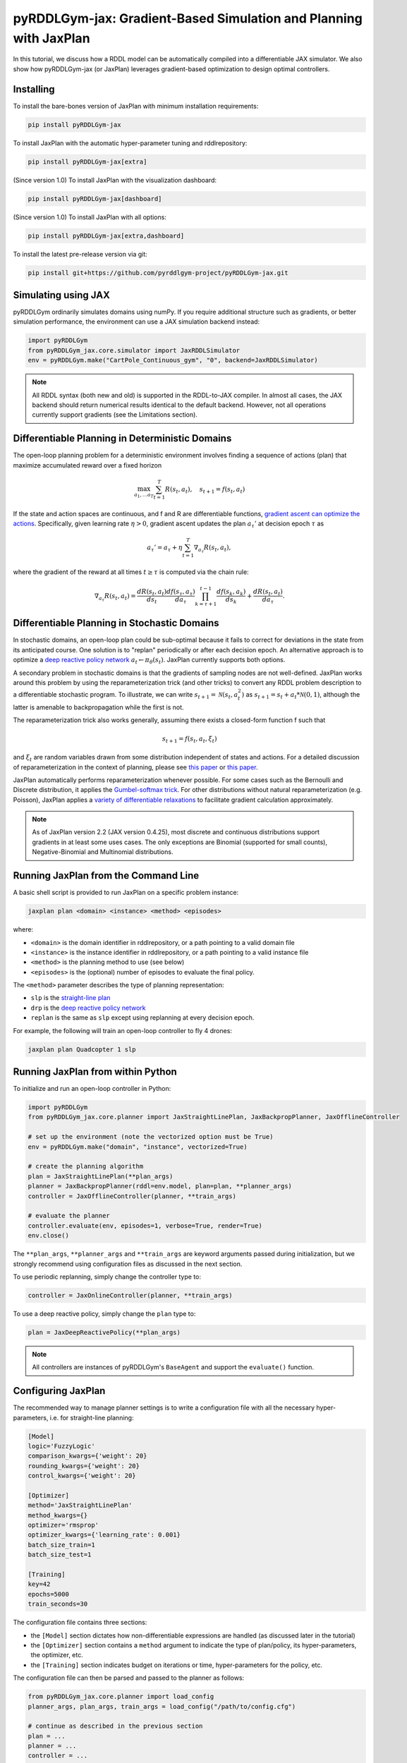 .. _jaxplan:

pyRDDLGym-jax: Gradient-Based Simulation and Planning with JaxPlan
===============

In this tutorial, we discuss how a RDDL model can be automatically compiled into a differentiable JAX simulator. 
We also show how pyRDDLGym-jax (or JaxPlan) leverages gradient-based optimization to design optimal controllers. 

Installing
-----------------

To install the bare-bones version of JaxPlan with minimum installation requirements:

.. code-block:: shell

    pip install pyRDDLGym-jax

To install JaxPlan with the automatic hyper-parameter tuning and rddlrepository:
    
.. code-block:: shell

    pip install pyRDDLGym-jax[extra]

(Since version 1.0) To install JaxPlan with the visualization dashboard:

.. code-block:: shell

    pip install pyRDDLGym-jax[dashboard]

(Since version 1.0) To install JaxPlan with all options:

.. code-block:: shell

    pip install pyRDDLGym-jax[extra,dashboard]
    
To install the latest pre-release version via git:

.. code-block:: shell

    pip install git+https://github.com/pyrddlgym-project/pyRDDLGym-jax.git


Simulating using JAX
-------------------

pyRDDLGym ordinarily simulates domains using numPy.
If you require additional structure such as gradients, or better simulation performance, 
the environment can use a JAX simulation backend instead:

.. code-block:: python
	
	import pyRDDLGym
	from pyRDDLGym_jax.core.simulator import JaxRDDLSimulator
	env = pyRDDLGym.make("CartPole_Continuous_gym", "0", backend=JaxRDDLSimulator)
	
.. note::
   All RDDL syntax (both new and old) is supported in the RDDL-to-JAX compiler. 
   In almost all cases, the JAX backend should return numerical results identical to the default backend.
   However, not all operations currently support gradients (see the Limitations section).

.. raw:: html 

   <a href="notebooks/accelerating_simulation_with_jax.html"> 
       <img src="_static/notebook_icon.png" alt="Jupyter Notebook" style="width:64px;height:64px;margin-right:5px;margin-top:5px;margin-bottom:5px;">
       Related example: Accelerating simulation with JAX.
   </a>
   

Differentiable Planning in Deterministic Domains
-------------------

The open-loop planning problem for a deterministic environment involves finding a sequence of actions (plan)
that maximize accumulated reward over a fixed horizon

.. math::

	\max_{a_1, \dots a_T} \sum_{t=1}^{T} R(s_t, a_t), \quad s_{t + 1} = f(s_t, a_t)
	
If the state and action spaces are continuous, and f and R are differentiable functions, 
`gradient ascent can optimize the actions <https://proceedings.neurips.cc/paper/2017/file/98b17f068d5d9b7668e19fb8ae470841-Paper.pdf>`_.
Specifically, given learning rate :math:`\eta > 0`, gradient ascent updates the plan
:math:`a_\tau'` at decision epoch :math:`\tau` as

.. math::
	
	a_{\tau}' = a_{\tau} + \eta \sum_{t=1}^{T} \nabla_{a_\tau} R(s_t, a_t),
	
where the gradient of the reward at all times :math:`t \geq \tau` is computed via the chain rule:

.. math::

	\nabla_{a_{\tau}} R(s_t, a_t) = \frac{d R(s_t, a_t)}{d s_{t}} \frac{d f(s_\tau, a_\tau)}{d a_{\tau}} \prod_{k=\tau + 1}^{t-1}\frac{d f(s_k, a_k)}{d s_{k}} + \frac{d R(s_t, a_t)}{d a_{\tau}}.


Differentiable Planning in Stochastic Domains
-------------------

In stochastic domains, an open-loop plan could be sub-optimal 
because it fails to correct for deviations in the state from its anticipated course.
One solution is to "replan" periodically or after each decision epoch. 
An alternative approach is to optimize a `deep reactive policy network <https://ojs.aaai.org/index.php/AAAI/article/view/4744>`_ :math:`a_t \gets \pi_\theta(s_t)`.
JaxPlan currently supports both options.

A secondary problem in stochastic domains is that the gradients of sampling nodes are not well-defined.
JaxPlan works around this problem by using the reparameterization trick (and other tricks) 
to convert any RDDL problem description to a differentiable stochastic program. 
To illustrate, we can write :math:`s_{t+1} = \mathcal{N}(s_t, a_t^2)` as :math:`s_{t+1} = s_t + a_t * \mathcal{N}(0, 1)`, 
although the latter is amenable to backpropagation while the first is not.

The reparameterization trick also works generally, assuming there exists a closed-form function f such that

.. math::

    s_{t+1} = f(s_t, a_t, \xi_t)
    
and :math:`\xi_t` are random variables drawn from some distribution independent of states and actions. 
For a detailed discussion of reparameterization in the context of planning, 
please see `this paper <https://ojs.aaai.org/index.php/AAAI/article/view/4744>`_ 
or `this paper <https://ojs.aaai.org/index.php/AAAI/article/view/21226>`_.

JaxPlan automatically performs reparameterization whenever possible. For some cases
such as the Bernoulli and Discrete distribution, it applies the `Gumbel-softmax trick <https://arxiv.org/pdf/1611.01144.pdf>`_. 
For other distributions without natural reparameterization 
(e.g. Poisson), JaxPlan applies a `variety of differentiable relaxations <https://github.com/pyrddlgym-project/pyRDDLGym-jax?tab=readme-ov-file#citing-jaxplan>`_ 
to facilitate gradient calculation approximately.

.. note::
   As of JaxPlan version 2.2 (JAX version 0.4.25), most discrete and continuous distributions support gradients in at least some
   uses cases. The only exceptions are Binomial (supported for small counts), Negative-Binomial and Multinomial distributions.


Running JaxPlan from the Command Line
-------------------

A basic shell script is provided to run JaxPlan on a specific problem instance:

.. code-block:: shell
    
    jaxplan plan <domain> <instance> <method> <episodes>
    
where:

* ``<domain>`` is the domain identifier in rddlrepository, or a path pointing to a valid domain file
* ``<instance>`` is the instance identifier in rddlrepository, or a path pointing to a valid instance file
* ``<method>`` is the planning method to use (see below)
* ``<episodes>`` is the (optional) number of episodes to evaluate the final policy.

The ``<method>`` parameter describes the type of planning representation:

* ``slp`` is the `straight-line plan <https://proceedings.neurips.cc/paper/2017/file/98b17f068d5d9b7668e19fb8ae470841-Paper.pdf>`_
* ``drp`` is the `deep reactive policy network <https://ojs.aaai.org/index.php/AAAI/article/view/4744>`_ 
* ``replan`` is the same as ``slp`` except using replanning at every decision epoch.

For example, the following will train an open-loop controller to fly 4 drones:

.. code-block:: shell

    jaxplan plan Quadcopter 1 slp
   

Running JaxPlan from within Python
-------------------

.. _jax-intro:

To initialize and run an open-loop controller in Python:

.. code-block:: python

    import pyRDDLGym
    from pyRDDLGym_jax.core.planner import JaxStraightLinePlan, JaxBackpropPlanner, JaxOfflineController

    # set up the environment (note the vectorized option must be True)
    env = pyRDDLGym.make("domain", "instance", vectorized=True)

    # create the planning algorithm
    plan = JaxStraightLinePlan(**plan_args)
    planner = JaxBackpropPlanner(rddl=env.model, plan=plan, **planner_args)
    controller = JaxOfflineController(planner, **train_args)

    # evaluate the planner
    controller.evaluate(env, episodes=1, verbose=True, render=True)
    env.close()

The ``**plan_args``, ``**planner_args`` and ``**train_args`` are keyword arguments passed during initialization, 
but we strongly recommend using configuration files as discussed in the next section.

.. raw:: html 

   <a href="notebooks/open_loop_planning_with_jaxplan.html"> 
       <img src="_static/notebook_icon.png" alt="Jupyter Notebook" style="width:64px;height:64px;margin-right:5px;margin-top:5px;margin-bottom:5px;">
       Related example: Open-loop planning with straightline plans in JaxPlan.
   </a>
   
   
To use periodic replanning, simply change the controller type to:

.. code-block:: python

    controller = JaxOnlineController(planner, **train_args)	
    
.. raw:: html 

   <a href="notebooks/closed_loop_replanning_with_jaxplan.html"> 
       <img src="_static/notebook_icon.png" alt="Jupyter Notebook" style="width:64px;height:64px;margin-right:5px;margin-top:5px;margin-bottom:5px;">
       Related example: Closed-loop replanning with JaxPlan.
   </a>
   
   
To use a deep reactive policy, simply change the ``plan`` type to:

.. code-block:: python

    plan = JaxDeepReactivePolicy(**plan_args)

.. raw:: html 

   <a href="notebooks/closed_loop_planning_drp_with_jaxplan.html"> 
       <img src="_static/notebook_icon.png" alt="Jupyter Notebook" style="width:64px;height:64px;margin-right:5px;margin-top:5px;margin-bottom:5px;">
       Related example: Closed-loop planning with deep reactive policies in JaxPlan.
   </a>
   
.. note::
   All controllers are instances of pyRDDLGym's ``BaseAgent`` and support the ``evaluate()`` function. 
   

Configuring JaxPlan
-------------------

The recommended way to manage planner settings is to write a configuration file 
with all the necessary hyper-parameters, i.e. for straight-line planning:

.. code-block:: shell

    [Model]
    logic='FuzzyLogic'
    comparison_kwargs={'weight': 20}
    rounding_kwargs={'weight': 20}
    control_kwargs={'weight': 20}

    [Optimizer]
    method='JaxStraightLinePlan'
    method_kwargs={}
    optimizer='rmsprop'
    optimizer_kwargs={'learning_rate': 0.001}
    batch_size_train=1
    batch_size_test=1

    [Training]
    key=42
    epochs=5000
    train_seconds=30

The configuration file contains three sections:

* the ``[Model]`` section dictates how non-differentiable expressions are handled (as discussed later in the tutorial)
* the ``[Optimizer]`` section contains a ``method`` argument to indicate the type of plan/policy, its hyper-parameters, the optimizer, etc.
* the ``[Training]`` section indicates budget on iterations or time, hyper-parameters for the policy, etc.

The configuration file can then be parsed and passed to the planner as follows:

.. code-block:: python

    from pyRDDLGym_jax.core.planner import load_config
    planner_args, plan_args, train_args = load_config("/path/to/config.cfg")
    
    # continue as described in the previous section
    plan = ...
    planner = ...
    controller = ...

.. raw:: html 

   <a href="notebooks/open_loop_planning_with_jaxplan.html"> 
       <img src="_static/notebook_icon.png" alt="Jupyter Notebook" style="width:64px;height:64px;margin-right:5px;margin-top:5px;margin-bottom:5px;">
       Related example: Open-loop planning with straightline plans in JaxPlan.
   </a>
   
   
To configure a policy network, change the ``method`` in the ``[Optimizer]`` section of the config file:

.. code-block:: shell

    ...
    [Optimizer]
    method='JaxDeepReactivePolicy'
    method_kwargs={'topology': [128, 64]}
    ...

This creates a neural network policy with the default ``tanh`` activation 
and two hidden layers of sizes 128 and 64, respectively.

.. raw:: html 

   <a href="notebooks/closed_loop_planning_drp_with_jaxplan.html"> 
       <img src="_static/notebook_icon.png" alt="Jupyter Notebook" style="width:64px;height:64px;margin-right:5px;margin-top:5px;margin-bottom:5px;">
       Related example: Closed-loop planning with deep reactive policies in JaxPlan.
   </a>
   
.. note::
   ``JaxStraightlinePlan`` and ``JaxDeepReactivePolicy`` are instances of the abstract class ``JaxPlan``. 
   Other policy representations could be defined by overriding this class and its abstract methods.

The full list of settings that can be specified in the configuration files are as follows:

.. list-table:: ``[Model]``
   :widths: 40 80
   :header-rows: 1

   * - Setting
     - Description
   * - logic
     - Type of ``core.logic.FuzzyLogic``, how expressions are relaxed
   * - logic_kwargs
     - kwargs to pass to logic object constructor
   * - complement
     - Type of ``core.logic.Complement``, how logical complement is relaxed
   * - complement_kwargs
     - kwargs to pass to complement object constructor
   * - comparison
     - Type of ``core.logic.SigmoidComparison``, how comparisons are relaxed
   * - comparison_kwargs
     - kwargs to pass to comparison object constructor
   * - control
     - Type of ``core.logic.ControlFlow``, how comparisons are relaxed
   * - control_kwargs
     - kwargs to pass to control flow object constructor
   * - rounding
     - Type of ``core.logic.Rounding``, how to round float to int values
   * - rounding_kwargs
     - kwargs to pass to rounding object constructor
   * - sampling
     - Type of ``core.logic.RandomSampling``, how to sample discrete distributions
   * - sampling_kwargs
     - kwargs to pass to sampling object constructor (see table below for default options)
   * - tnorm
     - Type of ``core.logic.TNorm``, how logical expressions are relaxed
   * - tnorm_kwargs
     - kwargs to pass to tnorm object constructor


.. list-table:: ``sampling_kwargs`` in ``[Model]`` for ``SoftRandomSampling``
   :widths: 40 80
   :header-rows: 1

   * - Setting
     - Description
   * - bernoulli_gumbel_softmax
     - Whether to use Gumbel-Softmax for Bernoulli relaxation
   * - binomial_max_bins
     - Maximum bins for Binomial relaxation
   * - poisson_exp_sampling
     - Whether to use `exponential sampling <https://arxiv.org/abs/2405.14473>`_ for Poisson relaxation
   * - poisson_max_bins
     - Maximum bins for Poisson relaxation
   * - poisson_min_cdf
     - Required cdf within truncated region to use Poisson relaxation


.. list-table:: ``[Optimizer]``
   :widths: 40 80
   :header-rows: 1

   * - Setting
     - Description
   * - action_bounds
     - Dictionary of (lower, upper) bounds on each action-fluent
   * - batch_size_test
     - Batch size for evaluation
   * - batch_size_train
     - Batch size for training
   * - clip_grad
     - Clip gradients to within a given magnitude
   * - compile_non_fluent_exact
     - Whether model relaxations are skipped for non-fluent expressions
   * - cpfs_without_grad
     - A set of CPFs that do not allow gradients to flow through them
   * - line_search_kwargs
     - Arguments for optional `zoom line search <https://optax.readthedocs.io/en/latest/api/transformations.html#optax.scale_by_zoom_linesearch>`_
   * - method
     - Type of ``core.planner.JaxPlan``, specifies the policy class
   * - method_kwargs
     - kwargs to pass to policy constructor (see next two tables for options)
   * - noise_kwargs
     - Arguments for optional `gradient noise <https://optax.readthedocs.io/en/latest/api/transformations.html#optax.add_noise>`_: ``noise_grad_eta``, ``noise_grad_gamma`` and ``seed``
   * - optimizer
     - Name of optimizer from `optax <https://optax.readthedocs.io/en/latest/api/optimizers.html>`_ to use
   * - optimizer_kwargs
     - kwargs to pass to optimizer constructor, i.e. ``learning_rate``
   * - pgpe
     - Optional type of ``core.planner.PGPE`` for `parallel policy gradient update <https://link.springer.com/chapter/10.1007/978-3-319-09903-3_13>`_
   * - pgpe_kwargs
     - kwargs to pass to PGPE constructor (for ``GaussianPGPE`` see table below)
   * - rollout_horizon
     - Rollout horizon of the computation graph
   * - use64bit
     - Whether to use 64 bit precision
   * - use_symlog_reward
     - Whether to apply the `symlog transform <https://arxiv.org/abs/2301.04104>`_ to the returns
   * - utility
     - Optional utility function to optimize
   * - utility_kwargs
     - kwargs to pass hyper-parameters to utility



.. list-table:: ``method_kwargs`` in ``[Optimizer]`` for ``JaxStraightLinePlan``
   :widths: 40 80
   :header-rows: 1

   * - Setting
     - Description
   * - initializer
     - Type of ``jax.nn.initializers``, specifies parameter initialization
   * - initializer_kwargs
     - kwargs to pass to the initializer
   * - max_constraint_iter
     - Maximum iterations of `gradient projection <https://ipc2018-probabilistic.bitbucket.io/planner-abstracts/conformant-sogbofa-ipc18.pdf>`_ for boolean action preconditions
   * - min_action_prob
     - Minimum probability of boolean action to avoid sigmoid saturation
   * - use_new_projection
     - Whether to use new sorting gradient projection for boolean action preconditions
   * - wrap_non_bool
     - Whether to wrap non-boolean actions with nonlinearity for box constraints
   * - wrap_sigmoid
     - Whether to wrap boolean actions with sigmoid
   * - wrap_softmax
     - Whether to wrap with softmax to satisfy boolean action preconditions


.. list-table:: ``method_kwargs`` in ``[Optimizer]`` for ``JaxDeepReactivePolicy``
   :widths: 40 80
   :header-rows: 1

   * - Setting
     - Description   
   * - activation
     - Name of activation for hidden layers, from ``jax.numpy`` or ``jax.nn`` 
   * - initializer
     - Type of ``haiku.initializers``, specifies parameter initialization
   * - initializer_kwargs
     - kwargs to pass to the initializer
   * - normalize
     - Whether to apply `layer norm to inputs <https://ojs.aaai.org/index.php/AAAI/article/view/4744>`_
   * - normalize_per_layer
     - Whether to apply layer norm to each input individually
   * - normalizer_kwargs
     - kwargs to pass to ``haiku.LayerNorm`` constructor for layer norm
   * - topology
     - List specifying number of neurons per hidden layer
   * - wrap_non_bool
     - Whether to wrap non-boolean actions with nonlinearity for box constraints   


.. list-table:: ``GaussianPGPE`` Policy Gradient Fallback
   :widths: 40 80
   :header-rows: 1

   * - Setting
     - Description
   * - batch_size
     - Number of parameters to sample per gradient descent step
   * - end_entropy_coeff
     - Ending entropy regularization coeffient
   * - init_sigma
     - Initial standard deviation
   * - max_kl_update
     - Maximum bound on kl-divergence between successive updates
   * - min_reward_scale
     - Minimum reward scaling factor if ``scale_reward = True``
   * - optimizer
     - Name of optimizer from optax to use
   * - optimizer_kwargs_mu
     - kwargs to pass to optimizer constructor for mean, i.e. ``learning_rate``
   * - optimizer_kwargs_sigma
     - kwargs to pass to optimizer constructor for std, i.e. ``learning_rate``
   * - scale_reward
     - Whether to apply reward scaling during parameter updates
   * - sigma_range
     - Clipping bounds for standard deviation
   * - start_entropy_coeff
     - Starting entropy regularization coeffient
   * - super_symmetric
     - Whether to use super-symmetric sampling for standard deviation
   * - super_symmetric_accurate
     - Whether to use the accurate formula for super symmetric sampling


.. list-table:: ``[Training]``
   :widths: 40 80
   :header-rows: 1

   * - Setting
     - Description
   * - dashboard
     - Whether to display training results in a dashboard
   * - epochs
     - Maximum number of iterations of gradient descent   
   * - key
     - An integer to seed the RNG with for reproducibility
   * - model_params
     - Dictionary of hyper-parameter values to pass to the model relaxation
   * - policy_hyperparams
     - Dictionary of hyper-parameter values to pass to the policy
   * - print_progress
     - Whether to print the progress bar from the planner to console
   * - print_summary
     - Whether to print summary information from the planner to console
   * - stopping_rule
     - A stopping criterion for the optimizer, subclass of ``JaxPlannerStoppingRule``
   * - stopping_rule_kwargs
     - kwargs to pass to stopping rule constructor
   * - test_rolling_window
     - Smoothing window over which to calculate test return
   * - train_seconds
     - Maximum seconds to train for


Boolean Actions
-------------------

By default, boolean actions are wrapped using the sigmoid function:

.. math::
    
    a = \frac{1}{1 + e^{-w \theta}},

where :math:`\theta` denotes the trainable action parameters, and :math:`w` denotes a 
hyper-parameter that controls the sharpness of the approximation.

.. warning::
   If the sigmoid wrapping is used, then the weights ``w`` should be specified in 
   ``policy_hyperparams`` for each boolean action fluent (as a dictionary) when interfacing with the planner.
   
At test time, the action is aliased by evaluating the expression 
:math:`a > 0.5`, or equivalently :math:`\theta > 0`. 
The sigmoid wrapper can be controlled by setting ``wrap_sigmoid``.


Constraints on Action Fluents
-------------------

JaxPlan supports two different kinds of actions constraints.

Box constraints are useful for bounding each action fluent independently within some range.
Box constraints typically do not need to be specified manually, since they are automatically 
parsed from the ``action_preconditions`` as defined in the RDDL domain description file.

However, if the user wishes, it is possible to override these bounds
by passing a dictionary of bounds for each action fluent into the ``action_bounds`` argument. 
The syntax for specifying optional box constraints in the ``[Optimizer]`` section of the config file is:

.. code-block:: shell
	
    [Optimizer]
    ...
    action_bounds={ <action_name1>: (lower1, upper1), <action_name2>: (lower2, upper2), ... }
   
where ``lower#`` and ``upper#`` can be any list, nested list or array.

By default, the box constraints on actions are enforced using the projected gradient method.
An alternative approach is to map the actions to the box via a 
`differentiable transformation <https://ojs.aaai.org/index.php/AAAI/article/view/4744>`_.
In JaxPlan, this can be enabled by setting ``wrap_non_bool = True``. 

Concurrency constraints are typically of the form :math:`\sum_i a_i \leq B` for some constant :math:`B`.
If the ``max-nondef-actions`` property in the RDDL instance is less 
than the total number of boolean action fluents, then ``JaxBackpropPlanner`` will automatically 
apply a `projected gradient procedure <https://ojs.aaai.org/index.php/ICAPS/article/view/3467>`_ 
to ensure this constraint is satisfied at each optimization step (for straight-line plans only, currently).

.. note::
   Concurrency constraints on action-fluents are applied to boolean actions only: 
   e.g., real and int actions are currently ignored.


Reward Normalization
-------------------

Some domains yield rewards that vary significantly in magnitude between time steps, 
making optimization difficult without some kind of normalization.
JaxPlan can apply an optional `symlog transform <https://arxiv.org/pdf/2301.04104v1.pdf>`_ to the sampled returns

.. math::
    
    \mathrm{symlog}(x) = \mathrm{sign}(x) * \ln(|x| + 1)

which compresses the magnitudes of large positive or negative outcomes.
This can be controlled by ``use_symlog_reward``.


Utility Optimization
-------------------

By default, JaxPlan will optimize the expected sum of future reward, 
which may not be desirable for risk-sensitive applications where tail risk of the returns is important.
JaxPlan can also optimize `non-linear utility functions <https://ojs.aaai.org/index.php/AAAI/article/view/21226>`_:

* "mean" is the risk-neutral or ordinary expected return
* "mean_var" is the variance penalized return
* "mean_std" is the standard deviation penalized return
* "mean_dev" is the mean-deviation risk measure
* "mean_semidev" is the mean-semideviation risk measure
* "entropic" (or "exponential") is the entropic or exponential utility
* "cvar" is the conditional value at risk.

The utility function can be specified by passing one of the above strings to the ``utility`` argument of the planner,
and its hyper-parameters can be passed as a dictionary to the ``utility_kwargs`` argument.

For example, to set the CVAR utility at 5 percent, or the entropic utility with scale 2:

.. code-block:: python

    planner = JaxBackpropPlanner(..., utility="cvar", utility_kwargs={'alpha': 0.05})
    planner = JaxBackpropPlanner(..., utility="entropic", utility_kwargs={'beta': 2.0})

The utility function could also be provided explicitly as a function mapping a JAX array to a scalar, 
with additional arguments specifying the hyper-parameters of the utility function referred to by name:

.. code-block:: python
    import jax

    @jax.jit
    def my_utility_function(x: jax.numpy.ndarray, aversion: float=1.0) -> float:
        return ...
        
    planner = JaxBackpropPlanner(..., utility=my_utility_function, utility_kwargs={'aversion': 2.0})

.. raw:: html 

   <a href="notebooks/risk_aware_planning_with_jaxplan.html"> 
       <img src="_static/notebook_icon.png" alt="Jupyter Notebook" style="width:64px;height:64px;margin-right:5px;margin-top:5px;margin-bottom:5px;">
       Related example: Risk-aware planning with RAPTOR in JaxPlan.
   </a>


Automatically Tuning Hyper-Parameters
-------------------

JaxPlan provides a Bayesian optimization algorithm for automatically tuning key hyper-parameters of the planner. It:

* supports multi-processing by evaluating multiple hyper-parameter settings in parallel
* leverages Bayesian optimization to search the hyper-parameter space more efficiently
* supports all types of policies that use config files.

To run the automated tuning on the most important hyper-parameters, a console command is packaged with JaxPlan:

.. code-block:: shell

    jaxplan tune <domain> <instance> <method> <trials> <iters> <workers> <dashboard>
    
where:

* ``domain`` and ``instance`` specify the domain and instance names
* ``method`` is the planning method (i.e., slp, drp, replan)
* ``trials`` is the (optional) number of trials/episodes to average in evaluating each hyper-parameter setting
* ``iters`` is the (optional) maximum number of iterations/evaluations of Bayesian optimization to perform
* ``workers`` is the (optional) number of parallel evaluations to be done at each iteration, e.g. maximum total evaluations is ``trials * workers``
* ``dashboard`` is whether the optimizations are tracked and displayed in a dashboard application.

To perform automatic tuning on a custom set of hyper-parameters, first specify a config file template
where concrete hyper-parameter to tune are replaced by keywords, i.e.:

.. code-block:: shell

    [Model]
    logic='FuzzyLogic'
    comparison_kwargs={'weight': MODEL_WEIGHT_TUNE}
    rounding_kwargs={'weight': MODEL_WEIGHT_TUNE}
    control_kwargs={'weight': MODEL_WEIGHT_TUNE}

    [Optimizer]
    method='JaxStraightLinePlan'
    method_kwargs={}
    optimizer='rmsprop'
    optimizer_kwargs={'learning_rate': LEARNING_RATE_TUNE}
    ...

.. warning::
   Keywords defined above will be replaced during tuning with concrete values using a simple string replacement.
   This means you must select keywords that are not already used (nor appear as substrings) in other parts of the config file.
   
Next, indicate the variables you defined, their search ranges, and any transformations you wish to apply in the Python code:

.. code-block:: python

    import pyRDDLGym
    from pyRDDLGym_jax.core.tuning import JaxParameterTuning, Hyperparameter
    from pyRDDLGym_jax.core.planner import load_config_from_string
    
    # set up the environment   
    env = pyRDDLGym.make(domain, instance, vectorized=True)
    
    # load the abstract config file with planner settings
    with open('path/to/config.cfg', 'r') as file:
        config_template = file.read() 
    
    # map parameters in the config that will be tuned
    def power_10(x):
        return 10.0 ** x    # maps the parameters from posterior space back to JaxPlan
    hyperparams = [Hyperparameter("MODEL_WEIGHT_TUNE", -1., 5., power_10),
                   Hyperparameter("LEARNING_RATE_TUNE", -5., 1., power_10)]
    
    # build the tuner and tune (online indicates not to use replanning)
    tuning = JaxParameterTuning(env=env,
                                config_template=config_template, hyperparams=hyperparams,
                                online=False, eval_trials=trials, num_workers=workers, gp_iters=iters)
    tuning.tune(key=42, log_file="path/to/logfile.log")
    
    # parse the concrete config file with the best tuned values, and evaluate as usual
    planner_args, _, train_args = load_config_from_string(tuning.best_config)
    ...
    
JaxPlan supports tuning most numeric parameters that can be specified in the config file.
If you wish to tune a replanning algorithm set ``online=True``.

A full list of arguments to the tuning constructor is shown below:

.. list-table:: ``JaxParameterTuning`` constructor arguments
   :widths: 40 80
   :header-rows: 1

   * - Setting
     - Description
   * - acquisition
     - ``AcquisitionFunction`` object for the Gaussian process
   * - config_template
     - Config file content with abstract parameters to tune as described above
   * - env
     - The ``RDDLEnv`` instance
   * - eval_trials
     - Number of independent trials/rollouts to evaluate each hyper-parameter combination
   * - gp_init_kwargs
     - Optional keyword arguments to pass to the Gaussian process constructor
   * - gp_iters
     - Number of rounds of tuning to perform
   * - gp_params
     - Optional additional keyword arguments to pass to the Gaussian process (i.e. kernel)
   * - hyperparams
     - List of ``Hyperparameter`` objects
   * - num_workers
     - Number of parallel evaluations to perform in each round of tuning
   * - online
     - Whether to use replanning mode for tuning
   * - poll_frequency
     - How often to check for completed processes (defaults to 0.2 seconds)
   * - pool_context
     - The type of pool context for multiprocessing (defaults to "spawn")
   * - rollouts_per_trial
     - For ``online=False``, how many evaluation rollouts to perform per ``eval_trial``
   * - timeout_tuning
     - Maximum amount of time to allocate to tuning
   * - verbose
     - Whether to print intermediate results to the standard console
     
.. raw:: html 

   <a href="notebooks/tuning_hyperparameters_in_jaxplan.html"> 
       <img src="_static/notebook_icon.png" alt="Jupyter Notebook" style="width:64px;height:64px;margin-right:5px;margin-top:5px;margin-bottom:5px;">
       Related example: Tuning policy hyper-parameters in JaxPlan.
   </a>
   

JaxPlan Dashboard
-------------------

As of JaxPlan version 1.0, the embedded visualization tools have been replaced with 
a plotly dashboard, which offers a much more comprehensive and efficient way to introspect trained policies.

.. image:: jaxplan_dashboard.png
    :width: 600
    :alt: JaxPlan Dashboard
    
    
To activate the dashboard for planning, simply add the following line in the config file:

.. code-block:: shell

    [Training]
    ...
    dashboard=True


Dealing with Non-Differentiable Expressions
-------------------

Many RDDL programs contain expressions that do not support derivatives.
A common technique to deal with this is to approximate non-differentiable operations using similar differentiable ones.

For instance, consider the following problem of classifying points ``(x, y)`` in 2D-space as 
+1 if they lie in the top-right or bottom-left quadrants, and -1 otherwise:

.. code-block:: python

    def classify(x, y):
        if x > 0 and y > 0 or not x > 0 and not y > 0:
            return +1
        else:
            return -1
		    
Relational expressions such as ``x > 0`` and ``y > 0``, 
and logical expressions such as ``and`` and ``or`` do not have obvious derivatives. 
To complicate matters further, the ``if`` statement depends on both ``x`` and ``y`` 
so it does not have partial derivatives with respect to ``x`` nor ``y``.

JaxPlan works around these limitations by approximating such operations with JAX expressions that support derivatives.
The ``FuzzyLogic`` describes how relaxations are performed, and it is highly configurable. 
It can be passed to a planner through the config file, or directly as follows:

.. code-block:: python
    
    from pyRDDLGym.core.logic import FuzzyLogic
    planner = JaxBackpropPlanner(model, ..., logic=FuzzyLogic())

By default, ``FuzzyLogic`` uses `t-norm fuzzy logics <https://en.wikipedia.org/wiki/T-norm_fuzzy_logics#Motivation>`_
to approximate the logical operations, and a 
`variety of differentiable relaxations from the literature <https://github.com/pyrddlgym-project/pyRDDLGym-jax?tab=readme-ov-file#citing-jaxplan>`_ 
to support other operations automatically.

Some operations introduce model hyper-parameters to control the quality of the approximation.
These hyper-parameters be retrieved and modified at any time as follows:

.. code-block:: python

    model_params = planner.compiled.model_params
    model_params[key] = ...
    planner.optimize(..., model_params=model_params)

The following table summarizes the default rules used in ``FuzzyLogic``.

.. list-table:: Default Differentiable Mathematical Operations
   :widths: 60 60
   :header-rows: 1

   * - Exact RDDL Operation
     - Approximate Operation
   * - :math:`a \text{ ^ } b`
     - :math:`a * b`
   * - :math:`\sim a`
     - :math:`1 - a`
   * - forall_{?p : type} x(?p)
     - :math:`\prod_{?p} x(?p)`
   * - if (c) then a else b
     - :math:`c * a + (1 - c) * b` `[1] <https://arxiv.org/pdf/2110.05651>`_
   * - :math:`a == b`
     - :math:`1 - \tanh^2(w * (a - b))` `[1] <https://arxiv.org/pdf/2110.05651>`_
   * - :math:`a > b`, :math:`a >= b`
     - :math:`\mathrm{sigmoid}(w * (a - b))` `[1] <https://arxiv.org/pdf/2110.05651>`_
   * - argmax_{?p : type} x(?p)
     - Softmax `[1] <https://arxiv.org/pdf/2110.05651>`_
   * - sgn(a)
     - :math:`\tanh(w * a)`
   * - floor(a)
     - SoftFloor `[2] <https://www.tensorflow.org/probability/api_docs/python/tfp/substrates/jax/bijectors/Softfloor>`_
   * - round(a)
     - See `[3] <https://arxiv.org/pdf/2006.09952>`_
   * - Bernoulli(p)
     - Gumbel-Softmax `[4] <https://arxiv.org/pdf/1611.01144>`_
   * - Discrete(type, {cases ...} )
     - Gumbel-Softmax `[4] <https://arxiv.org/pdf/1611.01144>`_

It is possible to control these rules by subclassing ``FuzzyLogic``, or by 
passing custom objects to its ``tnorm``, ``complement`` or other constructor arguments.

Since version 2.0, JaxPlan provides an option to run
`parameter-exploring policy gradients (PGPE) <https://link.springer.com/chapter/10.1007/978-3-319-09903-3_13>`_
alongside the original planner as a failsafe, replacing the planner parameters 
in case the model relaxations are poor and JaxPlan cannot make progress.

   
Manual Gradient Calculation
-------------------

As of version 0.3, it is possible to export the optimization problem in JaxPlan
to another optimizer (e.g., scipy):

.. code-block:: python
    
    loss_fn, grad_fn, guess, unravel_fn = planner.as_optimization_problem()

The loss function ``loss_fn`` and gradient map ``grad_fn`` express policy parameters as 1D numpy arrays,
so they can be used as inputs for other packages that do not make use of JAX. The 
``unravel_fn`` allows the 1D array to be mapped back to a JAX pytree.

For example, to optimize and evaluate a policy using scipy, please see the 
`worked example here <https://github.com/pyrddlgym-project/pyRDDLGym-jax/blob/main/pyRDDLGym_jax/examples/run_scipy.py>`_.

The API also supports manual return gradient calculations for custom applications.
For details, please see the 
`worked example here <https://github.com/pyrddlgym-project/pyRDDLGym-jax/blob/main/pyRDDLGym_jax/examples/run_gradient.py>`_.

.. raw:: html 

   <a href="notebooks/building_optimization_problem_with_jaxplan.html"> 
       <img src="_static/notebook_icon.png" alt="Jupyter Notebook" style="width:64px;height:64px;margin-right:5px;margin-top:5px;margin-bottom:5px;">
       Related example: Building an optimization problem for third-party optimizers.
   </a>
   
   

Limitations
-------------------

We cite several limitations of the current version of JaxPlan:

* Not all operations have natural differentiable relaxations. Currently, the following are not supported:
	* nested fluents such as ``fluent1(fluent2(?p))``
* Some relaxations can accumulate high error
	* this is particularly problematic when stacking CPFs for long roll-out horizons, so we recommend reducing or tuning the rollout horizon for best results
* Some relaxations may not be mathematically consistent with one another:
	* no guarantees are provided about dichotomy of equality, e.g. a == b, a > b and a < b do not necessarily "sum" to one, but in many cases should be close
	* if this is a concern, it is recommended to override some operations in ``FuzzyLogic`` to suit the user's needs
* Termination conditions and state/action constraints are not considered in the optimization
	* constraints are logged in the optimizer callback and can be used to define loss functions that take the constraints into account
* The optimizer can fail to make progress when the structure of the problem is largely discrete:
	* to diagnose this, compare the training loss to the test loss over time, and at the time of convergence
	* a low, or drastically improving, training loss with a similar test loss indicates that the continuous model relaxation is likely accurate around the optimum
	* on the other hand, a low training loss and a high test loss indicates that the continuous model relaxation is poor.

The goal of JaxPlan is to provide a standard planning baseline that can be easily built upon.
We also welcome any suggestions or modifications about how to improve the robustness of JaxPlan 
on a broader subset of RDDL.


Citations
-------------------

If you use the code provided by JaxPlan, please use the following bibtex for citation:

.. code-block:: bibtex

    @inproceedings{
        gimelfarb2024jaxplan,
        title={JaxPlan and GurobiPlan: Optimization Baselines for Replanning in Discrete and Mixed Discrete and Continuous Probabilistic Domains},
        author={Michael Gimelfarb and Ayal Taitler and Scott Sanner},
        booktitle={34th International Conference on Automated Planning and Scheduling},
        year={2024},
        url={https://openreview.net/forum?id=7IKtmUpLEH}
    }


